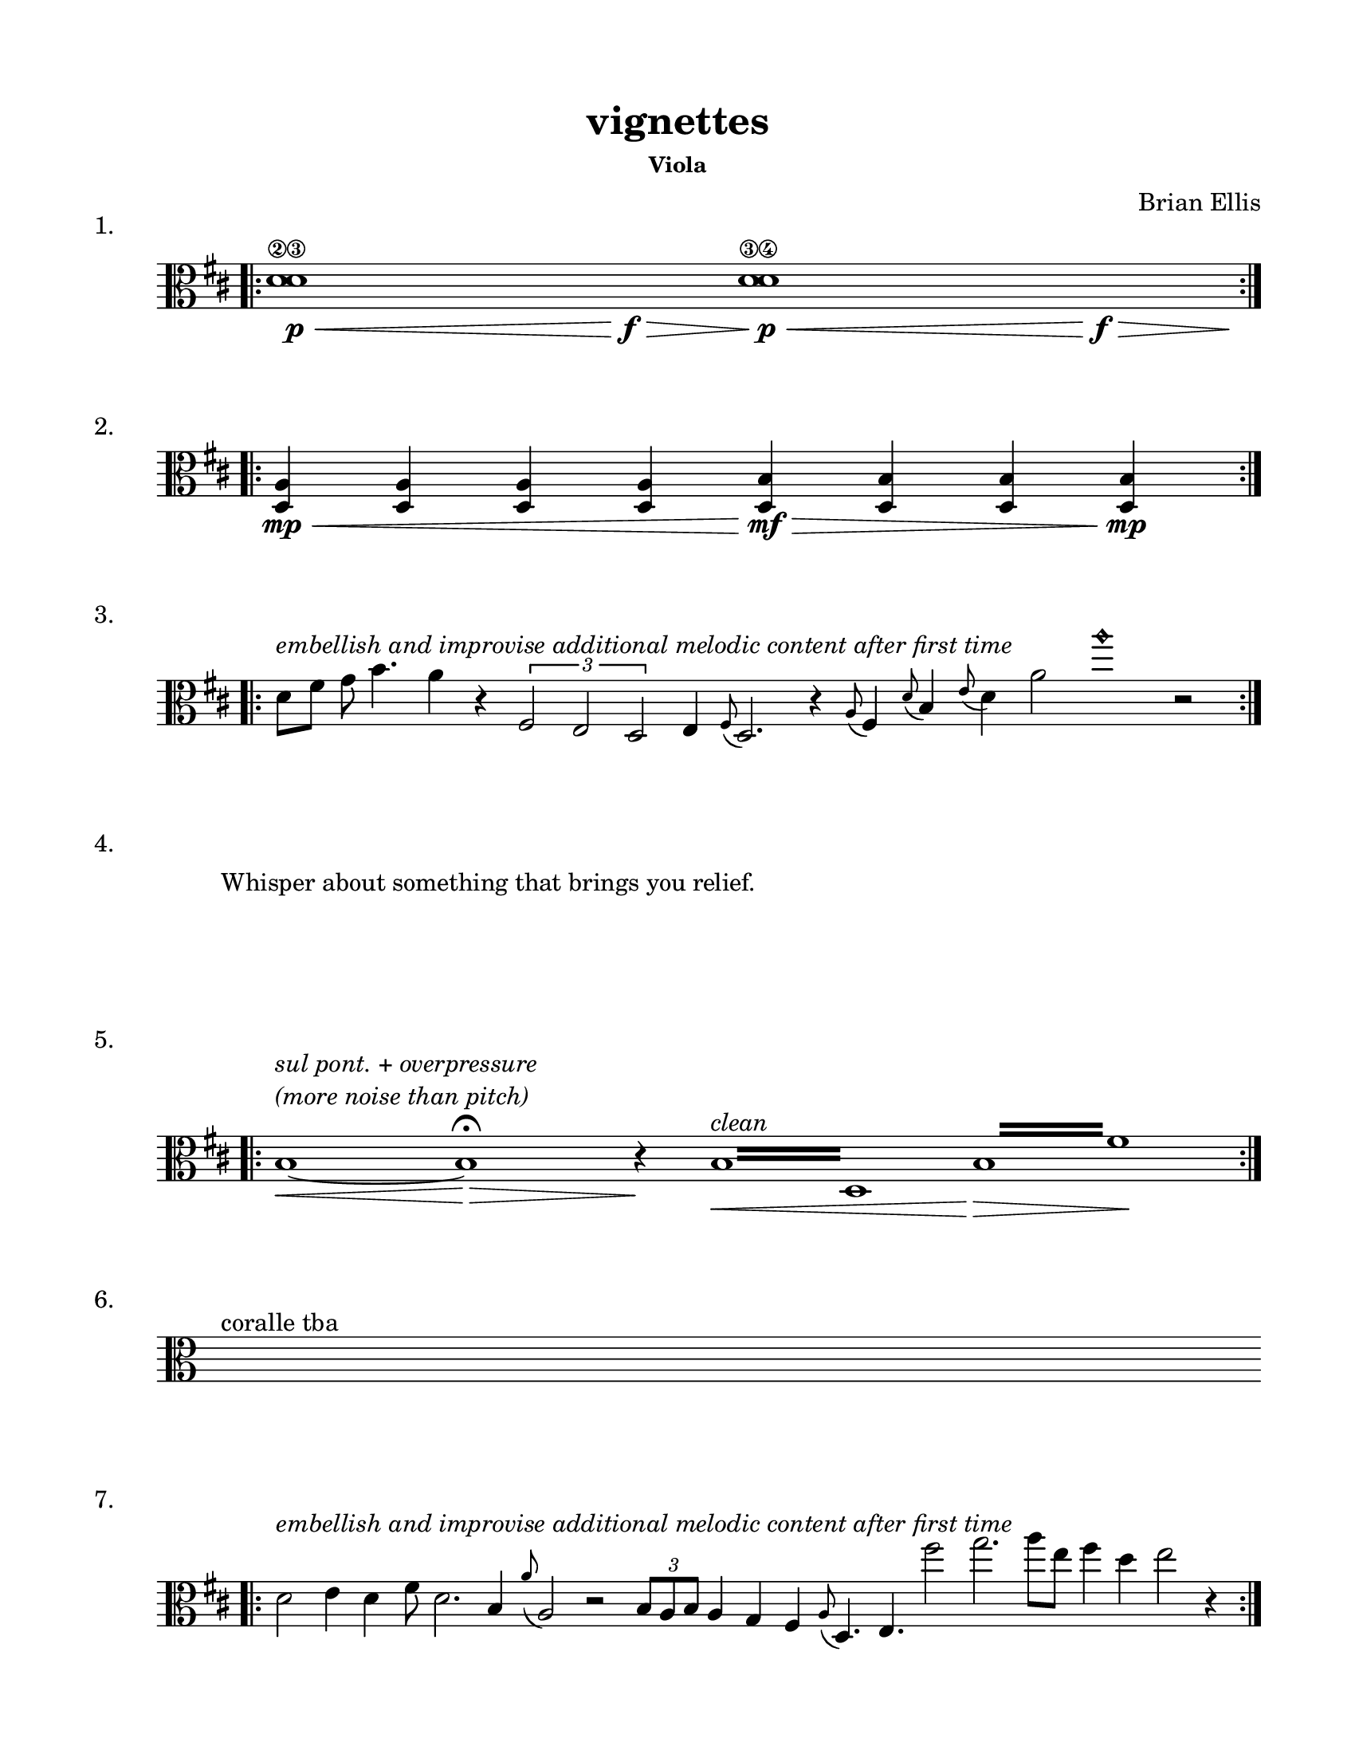 #(set-default-paper-size "ansi a")

\header {
  % dedication = \markup{\column{\italic"for finding and releasing attention" " "}}
  title = "vignettes"
  subtitle = ""
  subsubtitle = "Viola"
  composer = "Brian Ellis"
  tagline = ""
}
  \paper{
  indent = 1\cm
  left-margin = 1.5\cm
  right-margin = 1.5\cm
  top-margin = 1.5\cm
  bottom-margin = 1.5\cm
  ragged-last-bottom = ##f
}

  \layout {
    ragged-right = ##f
    \context {
      \Staff
      \omit TimeSignature
    }
  }

\score {
  \header { piece = "1." }
  \new Staff \relative c {
    \clef alto
    \key d \major
    \time 17/4
    \bar ".|:" 
    <d'^\2 d^\3>1\p\< s1\f\> <d^\3 d^\4>1\p\< s1\>\f s4\!
    \bar ":|." 
  }
}
\score {
  \header { piece = "2." }
  \new Staff \relative c'{
    \clef alto
    \key d \major
    \time 8/4
    \bar ".|:" 
    <d, a'>4\mp\<<d a'>4<d a'>4<d a'>4
    <d b'>4\mf\><d b'>4<d b'>4<d b'>4\mp
    \bar ":|." 
  }
}
\score {
  \header { piece = "3." }
  \new Staff \relative c'{
    \clef alto
    \key d \major
    \time 100/4
    \bar ".|:" 
    d8^\markup{\italic"embellish and improvise additional melodic content after first time"} fis g b4. a4 r4
    \times 2/3{fis,2 e d} e4 \grace fis8 (d2.) r4
    \grace a'8 (fis4) \grace d'8 (b4) \grace e8 (d4) a'2 a'1\harmonic  r2
    \bar ":|." 

  }
}
\score {
  \header { piece = "4." }
  \new Staff \with{
      \remove Staff_symbol_engraver
    }\relative c'{

      \override Staff.Clef.color = #white
      s1^\markup { "Whisper about something that brings you relief." }
  }
}

\score {
  \header { piece = "5." }
  \new Staff \relative c' {
    \clef alto
    \key d \major
    \time 100/4
    \bar ".|:" 
    b1^\markup{\column{\italic "sul pont. + overpressure" \italic "(more noise than pitch)"}}\<
    ~ b1 \> \fermata r4\!
    \repeat tremolo 8 { b16\<^\markup{\italic"clean"} d, }
    s4\>
    \repeat tremolo 8 { b'16 fis'\! }
    \bar ":|." 
  }
}

\score {
  \header { piece = "6." }
  \new Staff \relative c'{
    \clef alto
    s4^"coralle tba"
  }
}
\score {
  \header { piece = "7." }
  \new Staff \relative c'{
    \clef alto
    \time 100/4
    \key d \major
    \bar ".|:" 

    d2 ^\markup{\italic"embellish and improvise additional melodic content after first time"} 
    e4 d4 fis8 d2. b4 \grace a'8 (a,2) r2
    \times 2/3{b8 a b} a4 g fis \grace a8 (d,4.) e fis''2 g2. a8 [e] fis4 d4 e2 r4

    \bar ":|."  }
}